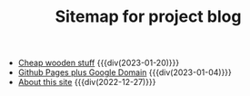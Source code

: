 #+TITLE: Sitemap for project blog

- [[file:cheap-wooden-stuff.org][Cheap wooden stuff]] {{{div(2023-01-20)}}}
- [[file:github-pages-plus-google-domain.org][Github Pages plus Google Domain]] {{{div(2023-01-04)}}}
- [[file:about-this-site.org][About this site]] {{{div(2022-12-27)}}}